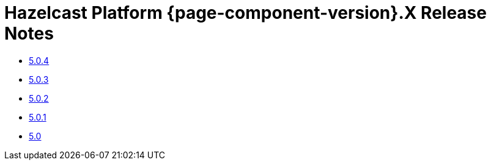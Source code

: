 = Hazelcast Platform {page-component-version}.X Release Notes 

* xref:5-0-4.adoc[5.0.4]
* xref:5-0-3.adoc[5.0.3]
* xref:5-0-2.adoc[5.0.2]
* xref:5-0-1.adoc[5.0.1]
* xref:5-0.adoc[5.0]
